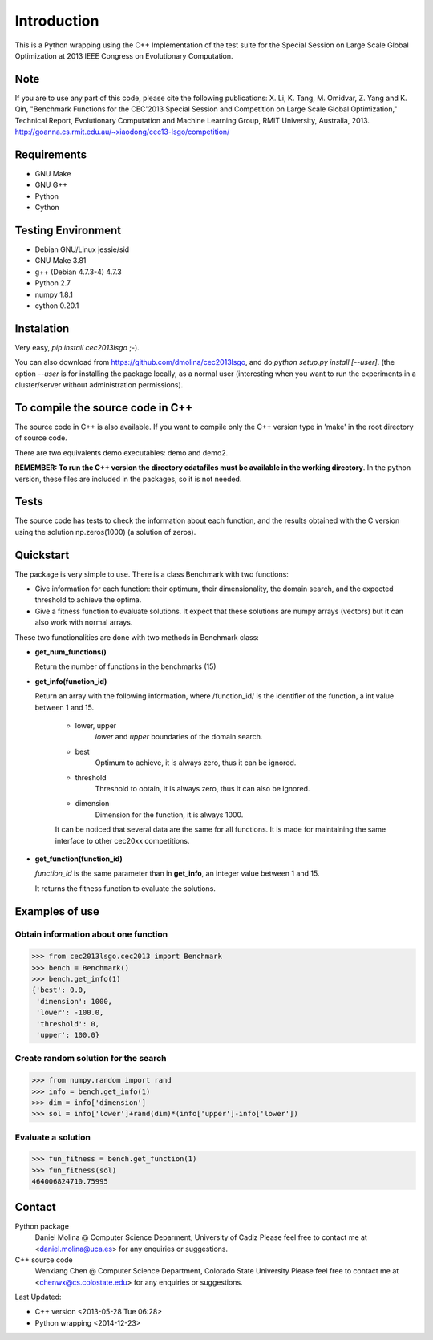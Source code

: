 Introduction
============
This is a Python wrapping using the C++ Implementation of the test suite for the Special Session on Large Scale Global Optimization at 2013 IEEE Congress on Evolutionary Computation.


Note
----
If you are to use any part of this code, please cite the following publications:
X. Li, K. Tang, M. Omidvar, Z. Yang and K. Qin, "Benchmark Functions for the CEC'2013 Special Session and Competition on Large Scale Global Optimization," Technical Report, Evolutionary Computation and Machine Learning Group, RMIT University, Australia, 2013. 
http://goanna.cs.rmit.edu.au/~xiaodong/cec13-lsgo/competition/

Requirements
------------
- GNU Make
- GNU G++
- Python
- Cython

Testing Environment
-------------------
- Debian GNU/Linux jessie/sid
- GNU Make 3.81
- g++ (Debian 4.7.3-4) 4.7.3
- Python 2.7
- numpy 1.8.1
- cython 0.20.1

Instalation
-----------

Very easy, *pip install cec2013lsgo* ;-). 

You can also download from https://github.com/dmolina/cec2013lsgo, and do *python setup.py install [--user]*.
(the option *--user* is for installing the package locally, as a normal user (interesting when you want to 
run the experiments in a cluster/server without administration permissions).

To compile the source code in C++
----------------------------------

The source code in C++ is also available. If you want to compile only the C++
version type in 'make' in the root directory of source code. 

There are two equivalents demo executables: demo and demo2. 

**REMEMBER: To run the C++ version the directory cdatafiles must be available in the working directory**. 
In the python version, these files are included in the packages, so it is not needed. 

Tests
-----

The source code has tests to check the information about each function, and the results obtained
with the C version using the solution np.zeros(1000) (a solution of zeros).

Quickstart
----------

The package is very simple to use. There is a class Benchmark with two functions:

- Give information for each function: their optimum, their dimensionality, the domain search, and the
  expected threshold to achieve the optima.

- Give a fitness function to evaluate solutions. It expect that these solutions are numpy arrays
  (vectors) but it can also work with normal arrays.

These two functionalities are done with two methods in Benchmark class:

- **get_num_functions()**

  Return the number of functions in the benchmarks (15)

- **get_info(function_id)**

  Return an array with the following information, where /function_id/ is the identifier of the function, a int value between 1 and 15.

    - lower, upper
        *lower* and *upper* boundaries of the domain search. 

    - best
        Optimum to achieve, it is always zero, thus it can be ignored.

    - threshold
        Threshold to obtain, it is always zero, thus it can also be ignored.

    - dimension
        Dimension for the function, it is always 1000.

    It can be noticed that several data are the same for all functions. It is made for maintaining the 
    same interface to other cec20xx competitions.

- **get_function(function_id)**

  *function_id* is the same parameter than in **get_info**, an integer value between 1 and 15.
  
  It returns the fitness function to evaluate the solutions.

Examples of use
---------------

Obtain information about one function
~~~~~~~~~~~~~~~~~~~~~~~~~~~~~~~~~~~~~

>>> from cec2013lsgo.cec2013 import Benchmark
>>> bench = Benchmark()
>>> bench.get_info(1)
{'best': 0.0,
 'dimension': 1000,
 'lower': -100.0,
 'threshold': 0,
 'upper': 100.0}

Create random solution for the search
~~~~~~~~~~~~~~~~~~~~~~~~~~~~~~~~~~~~~

>>> from numpy.random import rand
>>> info = bench.get_info(1)
>>> dim = info['dimension']
>>> sol = info['lower']+rand(dim)*(info['upper']-info['lower'])

Evaluate a solution
~~~~~~~~~~~~~~~~~~~
>>> fun_fitness = bench.get_function(1)
>>> fun_fitness(sol)
464006824710.75995

Contact
-------
Python package 
  Daniel Molina @ Computer Science Deparment, University of Cadiz
  Please feel free to contact me at <daniel.molina@uca.es> for any enquiries or suggestions.

C++ source code 
  Wenxiang Chen @ Computer Science Department, Colorado State University
  Please feel free to contact me at <chenwx@cs.colostate.edu> for any enquiries or suggestions.

Last Updated: 

- C++ version
  <2013-05-28 Tue 06:28>

- Python wrapping
  <2014-12-23>
